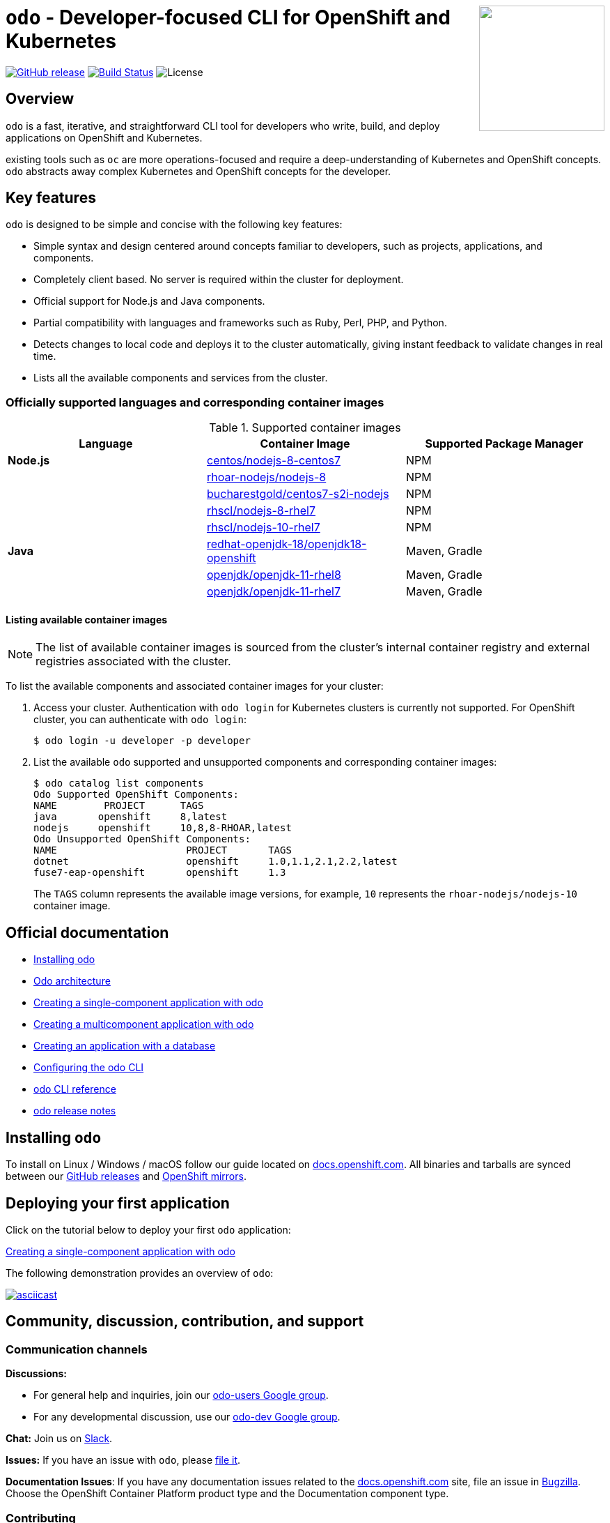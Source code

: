 +++
<img align="right" role="right" width="180" src="/docs/img/openshift.png?raw=true"/>
+++
[id="readme"]
= `odo` - Developer-focused CLI for OpenShift and Kubernetes
:toc: macro
:toc-title:
:toclevels: 1

https://github.com/openshift/odo/releases/latest[image:https://img.shields.io/github/v/release/openshift/odo?style=for-the-badge[GitHub release]]
https://travis-ci.com/openshift/odo[image:https://img.shields.io/travis/com/openshift/odo?style=for-the-badge[Build Status]]
image:https://img.shields.io/github/license/openshift/odo?style=for-the-badge[License]


[[overview]]
== Overview

`odo` is a fast, iterative, and straightforward CLI tool for developers who write, build, and deploy applications on OpenShift and Kubernetes.

existing tools such as `oc` are more operations-focused and require a deep-understanding of Kubernetes and OpenShift concepts. `odo` abstracts away complex Kubernetes and OpenShift concepts for the developer.

[[key-features]]
== Key features

`odo` is designed to be simple and concise with the following key features:

* Simple syntax and design centered around concepts familiar to developers, such as projects, applications, and components.
* Completely client based. No server is required within the cluster for deployment.
* Official support for Node.js and Java components.
* Partial compatibility with languages and frameworks such as Ruby, Perl, PHP, and Python. 
* Detects changes to local code and deploys it to the cluster automatically, giving instant feedback to validate changes in real time.
* Lists all the available components and services from the cluster.

[id="odo-supported-languages-and-images"]
=== Officially supported languages and corresponding container images

.Supported container images
[cols=",,",options="header",]
|===
|Language |Container Image |Supported Package Manager
|*Node.js*
|https://github.com/sclorg/s2i-nodejs-container[centos/nodejs-8-centos7]
|NPM

| |https://access.redhat.com/articles/3376841[rhoar-nodejs/nodejs-8]
|NPM

|
|https://www.github.com/bucharest-gold/centos7-s2i-nodejs[bucharestgold/centos7-s2i-nodejs]
|NPM

|
|https://access.redhat.com/containers/#/registry.access.redhat.com/rhscl/nodejs-8-rhel7[rhscl/nodejs-8-rhel7]
|NPM

|
|https://access.redhat.com/containers/#/registry.access.redhat.com/rhscl/nodejs-10-rhel7[rhscl/nodejs-10-rhel7]
|NPM

|*Java*
|https://access.redhat.com/containers/#/registry.access.redhat.com/redhat-openjdk-18/openjdk18-openshift[redhat-openjdk-18/openjdk18-openshift]
|Maven, Gradle

|
|https://access.redhat.com/containers/#/registry.access.redhat.com/openjdk/openjdk-11-rhel8[openjdk/openjdk-11-rhel8]
|Maven, Gradle

|
|https://access.redhat.com/containers/#/registry.access.redhat.com/openjdk/openjdk-11-rhel7[openjdk/openjdk-11-rhel7]
|Maven, Gradle
|===

[id="odo-listing-available-images"]
==== Listing available container images

[NOTE]
====
The list of available container images is sourced from the cluster's internal container registry and external registries associated with the cluster.
====

To list the available components and associated container images for your cluster:

. Access your cluster. Authentication with `odo login` for Kubernetes clusters is currently not supported. For OpenShift cluster, you can authenticate with `odo login`: 
+
----
$ odo login -u developer -p developer
----

. List the available `odo` supported and unsupported components and corresponding container images:
+
----------------------------------------------------
$ odo catalog list components
Odo Supported OpenShift Components:
NAME        PROJECT      TAGS      
java       openshift     8,latest
nodejs     openshift     10,8,8-RHOAR,latest
Odo Unsupported OpenShift Components:
NAME                      PROJECT       TAGS
dotnet                    openshift     1.0,1.1,2.1,2.2,latest
fuse7-eap-openshift       openshift     1.3
----------------------------------------------------
+
The `TAGS` column represents the available image versions, for example, `10` represents the `rhoar-nodejs/nodejs-10` container image.

[[official-documentation]]
== Official documentation

* link:https://docs.openshift.com/container-platform/latest/cli_reference/openshift_developer_cli/installing-odo.html[Installing odo]
* link:https://docs.openshift.com/container-platform/latest/cli_reference/openshift_developer_cli/odo-architecture.html[Odo architecture]
* link:https://docs.openshift.com/container-platform/latest/cli_reference/openshift_developer_cli/creating-a-single-component-application-with-odo.html[Creating a single-component application with odo]
* link:https://docs.openshift.com/container-platform/latest/cli_reference/openshift_developer_cli/creating-a-multicomponent-application-with-odo.html[Creating a multicomponent application with odo]
* link:https://docs.openshift.com/container-platform/latest/cli_reference/openshift_developer_cli/creating-an-application-with-a-database.html[Creating an application with a database]
* link:https://docs.openshift.com/container-platform/latest/cli_reference/openshift_developer_cli/configuring-the-odo-cli.html[Configuring the odo CLI]
* link:https://docs.openshift.com/container-platform/latest/cli_reference/openshift_developer_cli/odo-cli-reference.html[odo CLI reference]
* link:https://docs.openshift.com/container-platform/latest/cli_reference/openshift_developer_cli/odo-release-notes.html[odo release notes]

[[installing-odo]]
== Installing `odo`

To install on Linux / Windows / macOS follow our guide located on link:https://docs.openshift.com/container-platform/latest/cli_reference/openshift_developer_cli/installing-odo.html[docs.openshift.com]. All binaries and tarballs are synced between our link:https://github.com/openshift/odo/releases[GitHub releases] and link:https://mirror.openshift.com/pub/openshift-v4/clients/odo/[OpenShift mirrors].

[[deploying-your-first-application]]
== Deploying your first application

Click on the tutorial below to deploy your first `odo` application:

link:https://docs.openshift.com/container-platform/latest/cli_reference/openshift_developer_cli/creating-a-single-component-application-with-odo.html[Creating a single-component application with odo]

The following demonstration provides an overview of `odo`:

https://asciinema.org/a/wVkVgUrO7PGR5CYBFbHB5fFDn[image:https://asciinema.org/a/wVkVgUrO7PGR5CYBFbHB5fFDn.svg[asciicast]]

[[contributing]]
== Community, discussion, contribution, and support


=== Communication channels

*Discussions:*

* For general help and inquiries, join our link:https://groups.google.com/forum/#!forum/odo-users[odo-users Google group].
* For any developmental discussion, use our link:https://groups.google.com/forum/#!forum/odo-dev[odo-dev Google group].

*Chat:* Join us on link:https://join.slack.com/t/openshiftdo/shared_invite/enQtODUwMjIzMzE2MjYyLWM3YjlkNTViOGNjZGQ5YjFlMzc2N2RhZjVmMDQ5NWY5ZDQ3NzMzZjYxMTE1MjY5OTVmZjgxZWMyMGRmOTc4Y2I[Slack].

*Issues:* If you have an issue with `odo`, please link:https://github.com/openshift/odo/issues[file it].

*Documentation Issues*: If you have any documentation issues related to the link:https://docs.openshift.com[docs.openshift.com] site, file an issue in link:https://bugzilla.redhat.com/[Bugzilla]. Choose the OpenShift Container Platform product type and the Documentation component type.

=== Contributing
Want to become a contributor and submit your code?
Please have a look at our link:https://github.com/openshift/odo/blob/master/docs/dev/development.adoc[Development Guide].

We work in 3-week sprint cycles. On a week when the sprint starts we have two planning calls:

* "Sprint Planning Preparation and Issue Triage" - on Monday
* "Sprint Planning" - on Wednesday

On top of our sprint planning calls, we have our regular "odo contributors call" (biweekly on Tuesdays). This is where we discuss technical challenges and anything related to odo development.

All our calls are open to public. You are welcome to join any of our calls.

You can find the exact dates of all scheduled odo calls together with sprint dates in the link:https://calendar.google.com/calendar/embed?src=gi0s0v5ukfqkjpnn26p6va3jfc%40group.calendar.google.com[odo calendar] (link:https://calendar.google.com/calendar/ical/gi0s0v5ukfqkjpnn26p6va3jfc%40group.calendar.google.com/public/basic.ics[iCal format]).

To participate in the calls, please join link:https://groups.google.com/forum/#!forum/odo-dev[odo-dev Google group]. When you join the group, you will automatically get invites to all odo related calls and get permissions to all necessary documents.


[[projects-using-odo]]
== Projects using odo

These are some of the IDE plugins which use odo:

* link:https://marketplace.visualstudio.com/items?itemName=redhat.vscode-openshift-connector[VS Code Openshift Connector]
* link:http://plugins.jetbrains.com/plugin/12030-openshift-connector-by-red-hat[Openshift Connector for Intellij]
* link:https://www.eclipse.org/codewind[Codewind for Eclipse Che]

[[experimental-mode]]
== Experimental mode

Want to try out the odo experimental mode? Please read the link:https://github.com/openshift/odo/blob/master/docs/dev/experimental-mode.adoc[document] for more information.

[[glossary]]
== Glossary

*Application:* An application consists of multiple microservices or components that work individually to build the entire application.

*Component:* A component is similar to a microservice. Multiple components make up an application. A component has different attributes like storage. `odo` supports multiple component types like nodejs, perl, php, python, and ruby.

*Service:* Typically a service is a database or a service that a
component links to or depends on. For example: MariaDB, Jenkins, MySQL.
This comes from the OpenShift Service Catalog and must be enabled within your cluster.
